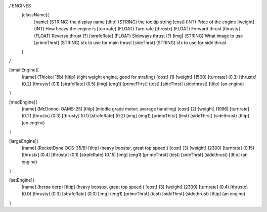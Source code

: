 / ENGINES 
	[className]{	
		[name]	      (STRING) the display name
		[tltip]       (STRING) the tooltip string
		[cost]        (INT)    Price of the engine
		[weight]      (INT)    How heavy the engine is
		[turnrate]    (FLOAT)  Turn rate
		[thrustx]     (FLOAT)  Forward thrust
		[thrusty]     (FLOAT)  Reverse thrust (?)
		[strafeRate]  (FLOAT)  Sideways thrust (?)
		[img]         (STRING) What image to use
		[primeThrst]  (STRING) sfx to use for main thrust
		[sideThrst]   (STRING) sfx to use for side thrust
	}
/

[smallEngine]{
	[name]	      (Thiokol 15b)
	[tltip]       (light weight engine, good for strafing)
	[cost]        (1)
	[weight]      (1500)
	[turnrate]    (0.3)
	[thrustx]     (0.2)
	[thrusty]     (0.1)
	[strafeRate]  (0.5)
	[img]         (eng1)
	[primeThrst]  (test)
	[sideThrst]   (sidethrust)
	[tltip]		(an engine)
}

[medEngine]{
	[name]	      (McDonnel OAMS-25)
	[tltip]       (middle grade motor; average handling)
	[cost]        (2)
	[weight]      (1996)
	[turnrate]    (0.2)
	[thrustx]     (0.3)
	[thrusty]     (0.1)
	[strafeRate]  (0.2)
	[img]         (eng1)
	[primeThrst]  (test)
	[sideThrst]   (sidethrust)
	[tltip]		(an engine)
}


[largeEngine]{
	[name]	      (RocketDyne OCS-35/8)
	[tltip]       (heavy booster, great top speed.)
	[cost]        (3)
	[weight]      (2300)
	[turnrate]    (0.15)
	[thrustx]     (0.4)
	[thrusty]     (0.1)
	[strafeRate]  (0.15)
	[img]         (eng1)
	[primeThrst]  (test)
	[sideThrst]   (sidethrust)
	[tltip]		(an engine)
}

[satEngine]{
	[name]	      (herpa derp)
	[tltip]       (heavy booster, great top speed.)
	[cost]        (3)
	[weight]      (2300)
	[turnrate]    (0.4)
	[thrustx]     (0.0)
	[thrusty]     (0.0)
	[strafeRate]  (0.0)
	[img]         (eng1)
	[primeThrst]  (test)
	[sideThrst]   (sidethrust)
	[tltip]		(an engine)
}